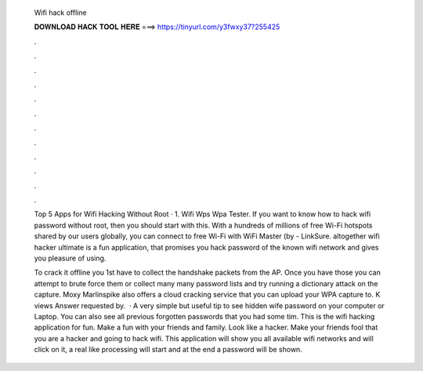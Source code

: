   Wifi hack offline
  
  
  
  𝐃𝐎𝐖𝐍𝐋𝐎𝐀𝐃 𝐇𝐀𝐂𝐊 𝐓𝐎𝐎𝐋 𝐇𝐄𝐑𝐄 ===> https://tinyurl.com/y3fwxy37?255425
  
  
  
  .
  
  
  
  .
  
  
  
  .
  
  
  
  .
  
  
  
  .
  
  
  
  .
  
  
  
  .
  
  
  
  .
  
  
  
  .
  
  
  
  .
  
  
  
  .
  
  
  
  .
  
  Top 5 Apps for Wifi Hacking Without Root · 1. Wifi Wps Wpa Tester. If you want to know how to hack wifi password without root, then you should start with this. With a hundreds of millions of free Wi-Fi hotspots shared by our users globally, you can connect to free Wi-Fi with WiFi Master (by  - LinkSure. altogether wifi hacker ultimate is a fun application, that promises you hack password of the known wifi network and gives you pleasure of using.
  
  To crack it offline you 1st have to collect the handshake packets from the AP. Once you have those you can attempt to brute force them or collect many many password lists and try running a dictionary attack on the capture. Moxy Marlinspike also offers a cloud cracking service that you can upload your WPA capture to. K views Answer requested by.  · A very simple but useful tip to see hidden wife password on your computer or Laptop. You can also see all previous forgotten passwords that you had some tim. This is the wifi hacking application for fun. Make a fun with your friends and family. Look like a hacker. Make your friends fool that you are a hacker and going to hack wifi. This application will show you all available wifi networks and will click on it, a real like processing will start and at the end a password will be shown.
